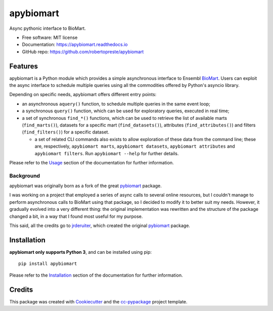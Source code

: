 ==========
apybiomart
==========


.. image:: https://img.shields.io/pypi/v/apybiomart.svg
    :target: https://pypi.python.org/pypi/apybiomart

.. image:: https://www.repostatus.org/badges/latest/wip.svg
    :alt: Project Status: WIP – Initial development is in progress, but there has not yet been a stable, usable release suitable for the public.
    :target: https://www.repostatus.org/#wip

.. image:: https://travis-ci.com/robertopreste/apybiomart.svg?branch=master
    :target: https://travis-ci.com/robertopreste/apybiomart
    :alt: Travis CI build status

.. image:: https://circleci.com/gh/robertopreste/apybiomart.svg?style=svg
    :target: https://circleci.com/gh/robertopreste/apybiomart
    :alt: CircleCI build status

.. image:: https://codecov.io/gh/robertopreste/apybiomart/branch/master/graph/badge.svg
    :target: https://codecov.io/gh/robertopreste/apybiomart
    :alt: Codecov status

.. image:: https://readthedocs.org/projects/apybiomart/badge/?version=latest
    :target: https://apybiomart.readthedocs.io/en/latest/?badge=latest
    :alt: Documentation Status

.. image:: https://pyup.io/repos/github/robertopreste/apybiomart/shield.svg
    :target: https://pyup.io/repos/github/robertopreste/apybiomart/
    :alt: Updates

.. image:: https://pyup.io/repos/github/robertopreste/apybiomart/python-3-shield.svg
    :target: https://pyup.io/repos/github/robertopreste/apybiomart/
    :alt: Python 3

.. image:: https://pepy.tech/badge/apybiomart
    :target: https://pepy.tech/project/apybiomart
    :alt: Downloads


Async pythonic interface to BioMart.


* Free software: MIT license
* Documentation: https://apybiomart.readthedocs.io
* GitHub repo: https://github.com/robertopreste/apybiomart


Features
========

apybiomart is a Python module which provides a simple asynchronous interface to Ensembl BioMart_. Users can exploit the async interface to schedule multiple queries using all the commodities offered by Python's asyncio library.

Depending on specific needs, apybiomart offers different entry points:

* an asynchronous ``aquery()`` function, to schedule multiple queries in the same event loop;
* a synchronous ``query()`` function, which can be used for exploratory queries, executed in real time;
* a set of synchronous ``find_*()`` functions, which can be used to retrieve the list of available
  marts (``find_marts()``), datasets for a specific mart (``find_datasets()``), attributes
  (``find_attributes()``) and filters (``find_filters()``) for a specific dataset.

  - a set of related CLI commands also exists to allow exploration of these data from the command
    line; these are, respectively, ``apybiomart marts``, ``apybiomart datasets``,
    ``apybiomart attributes`` and ``apybiomart filters``. Run ``apybiomart --help`` for further
    details.

Please refer to the Usage_ section of the documentation for further information.

Background
----------

apybiomart was originally born as a fork of the great pybiomart_ package.

I was working on a project that employed a series of async calls to several online resources, but
I couldn't manage to perform asynchronous calls to BioMart using that package, so I decided to
modify it to better suit my needs. However, it gradually evolved into a very different thing:
the original implementation was rewritten and the structure of the package changed a bit, in a
way that I found most useful for my purpose.

This said, all the credits go to jrderuiter_, which created the original pybiomart_ package.

Installation
============

**apybiomart only supports Python 3**, and can be installed using pip::

    pip install apybiomart

Please refer to the Installation_ section of the documentation for further information.

Credits
=======

This package was created with Cookiecutter_ and the `cc-pypackage`_ project template.

.. _BioMart: https://www.ensembl.org/biomart/martview
.. _Usage: https://apybiomart.readthedocs.io/en/latest/usage.html
.. _pybiomart: https://github.com/jrderuiter/pybiomart
.. _jrderuiter: https://github.com/jrderuiter
.. _Installation: https://apybiomart.readthedocs.io/en/latest/installation.html
.. _Cookiecutter: https://github.com/audreyr/cookiecutter
.. _`cc-pypackage`: https://github.com/robertopreste/cc-pypackage
